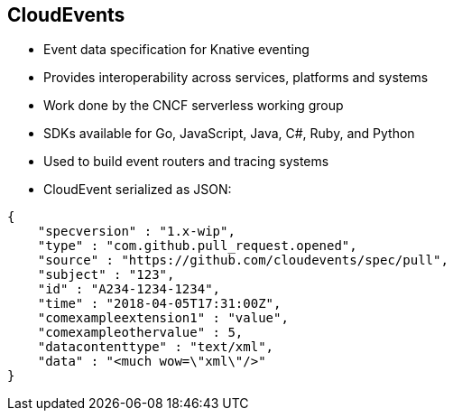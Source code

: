 :data-uri:
:noaudio:

== CloudEvents

* Event data specification for Knative eventing
* Provides interoperability across services, platforms and systems
* Work done by the CNCF serverless working group
* SDKs available for Go, JavaScript, Java, C#, Ruby, and Python
* Used to build event routers and tracing systems
* CloudEvent serialized as JSON:
----
{
    "specversion" : "1.x-wip",
    "type" : "com.github.pull_request.opened",
    "source" : "https://github.com/cloudevents/spec/pull",
    "subject" : "123",
    "id" : "A234-1234-1234",
    "time" : "2018-04-05T17:31:00Z",
    "comexampleextension1" : "value",
    "comexampleothervalue" : 5,
    "datacontenttype" : "text/xml",
    "data" : "<much wow=\"xml\"/>"
}
----
ifdef::showscript[]

Transcript:


endif::showscript[]